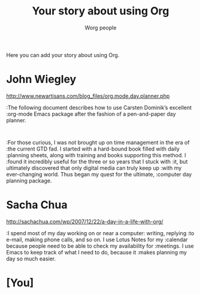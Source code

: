 #+OPTIONS:    H:3 num:nil toc:t \n:nil @:t ::t |:t ^:t -:t f:t *:t TeX:t LaTeX:t skip:nil d:(HIDE) tags:not-in-toc
#+STARTUP:    align fold nodlcheck hidestars oddeven lognotestate
#+SEQ_TODO:   TODO(t) INPROGRESS(i) WAITING(w@) | DONE(d) CANCELED(c@)
#+TAGS:       Write(w) Update(u) Fix(f) Check(c) 
#+TITLE:      Your story about using Org
#+AUTHOR:     Worg people
#+EMAIL:      bzg AT altern DOT org
#+LANGUAGE:   en
#+PRIORITIES: A C B
#+CATEGORY:   worg

Here you can add your story about using Org.  

* John Wiegley

http://www.newartisans.com/blog_files/org.mode.day.planner.php

:The following document describes how to use Carsten Dominik’s excellent
:org-mode Emacs package after the fashion of a pen-and-paper day planner.
:
:For those curious, I was not brought up on time management in the era of
:the current GTD fad. I started with a hard-bound book filled with daily
:planning sheets, along with training and books supporting this method. I
:found it incredibly useful for the three or so years that I stuck with
:it, but ultimately discovered that only digital media can truly keep up
:with my ever-changing world. Thus began my quest for the ultimate,
:computer day planning package.

* Sacha Chua

http://sachachua.com/wp/2007/12/22/a-day-in-a-life-with-org/

:I spend most of my day working on or near a computer: writing, replying
:to e-mail, making phone calls, and so on. I use Lotus Notes for my
:calendar because people need to be able to check my availability for
:meetings. I use Emacs to keep track of what I need to do, because it
:makes planning my day so much easier.

* [You]
